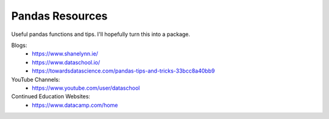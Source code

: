 Pandas Resources
=======================

Useful pandas functions and tips. I'll hopefully turn this into a package.

Blogs:
 - https://www.shanelynn.ie/
 - https://www.dataschool.io/
 - https://towardsdatascience.com/pandas-tips-and-tricks-33bcc8a40bb9

YouTube Channels:
 - https://www.youtube.com/user/dataschool

Continued Education Websites:
 - https://www.datacamp.com/home
